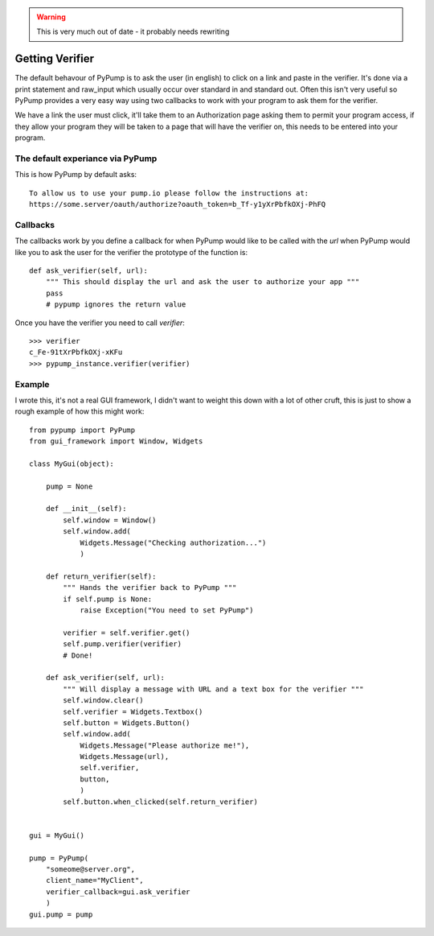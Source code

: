 .. warning::
   This is very much out of date - it probably needs rewriting

================
Getting Verifier
================

The default behavour of PyPump is to ask the user (in english) to click on a link
and paste in the verifier. It's done via a print statement and raw_input which usually
occur over standard in and standard out. Often this isn't very useful so PyPump provides
a very easy way using two callbacks to work with your program to ask them for the verifier.

We have a link the user must click, it'll take them to an Authorization page asking
them to permit your program access, if they allow your program they will be taken to a
page that will have the verifier on, this needs to be entered into your program.

The default experiance via PyPump
----------------------------------
This is how PyPump by default asks::

    To allow us to use your pump.io please follow the instructions at:
    https://some.server/oauth/authorize?oauth_token=b_Tf-y1yXrPbfkOXj-PhFQ

Callbacks
---------

The callbacks work by you define a callback for when PyPump would like to be
called with the `url` when PyPump would like you to ask the user for the verifier
the prototype of the function is::

    def ask_verifier(self, url):
        """ This should display the url and ask the user to authorize your app """
        pass
        # pypump ignores the return value

Once you have the verifier you need to call `verifier`::

    >>> verifier
    c_Fe-91tXrPbfkOXj-xKFu
    >>> pypump_instance.verifier(verifier)


Example
-------

I wrote this, it's not a real GUI framework, I didn't want to weight this down
with a lot of other cruft, this is just to show a rough example of how this might
work::

    from pypump import PyPump
    from gui_framework import Window, Widgets    

    class MyGui(object):

        pump = None

        def __init__(self):
            self.window = Window()
            self.window.add(
                Widgets.Message("Checking authorization...")
                )

        def return_verifier(self):
            """ Hands the verifier back to PyPump """
            if self.pump is None:
                raise Exception("You need to set PyPump")

            verifier = self.verifier.get()
            self.pump.verifier(verifier)
            # Done!

        def ask_verifier(self, url):
            """ Will display a message with URL and a text box for the verifier """
            self.window.clear()
            self.verifier = Widgets.Textbox()
            self.button = Widgets.Button()
            self.window.add(
                Widgets.Message("Please authorize me!"),
                Widgets.Message(url),
                self.verifier,
                button,
                )
            self.button.when_clicked(self.return_verifier)


    gui = MyGui()

    pump = PyPump(
        "someome@server.org",
        client_name="MyClient",
        verifier_callback=gui.ask_verifier
        )
    gui.pump = pump
